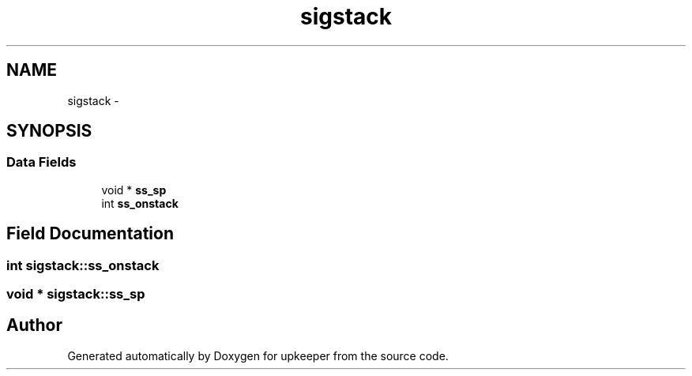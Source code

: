 .TH "sigstack" 3 "Wed Dec 7 2011" "Version 1" "upkeeper" \" -*- nroff -*-
.ad l
.nh
.SH NAME
sigstack \- 
.SH SYNOPSIS
.br
.PP
.SS "Data Fields"

.in +1c
.ti -1c
.RI "void * \fBss_sp\fP"
.br
.ti -1c
.RI "int \fBss_onstack\fP"
.br
.in -1c
.SH "Field Documentation"
.PP 
.SS "int \fBsigstack::ss_onstack\fP"
.SS "void * \fBsigstack::ss_sp\fP"

.SH "Author"
.PP 
Generated automatically by Doxygen for upkeeper from the source code.
